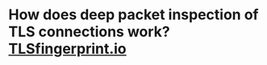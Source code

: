 * How does deep packet inspection of TLS connections work? [[https://tlsfingerprint.io/][TLSfingerprint.io]]